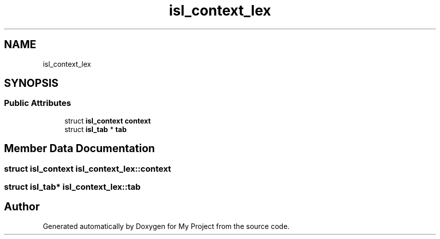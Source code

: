 .TH "isl_context_lex" 3 "Sun Jul 12 2020" "My Project" \" -*- nroff -*-
.ad l
.nh
.SH NAME
isl_context_lex
.SH SYNOPSIS
.br
.PP
.SS "Public Attributes"

.in +1c
.ti -1c
.RI "struct \fBisl_context\fP \fBcontext\fP"
.br
.ti -1c
.RI "struct \fBisl_tab\fP * \fBtab\fP"
.br
.in -1c
.SH "Member Data Documentation"
.PP 
.SS "struct \fBisl_context\fP isl_context_lex::context"

.SS "struct \fBisl_tab\fP* isl_context_lex::tab"


.SH "Author"
.PP 
Generated automatically by Doxygen for My Project from the source code\&.
